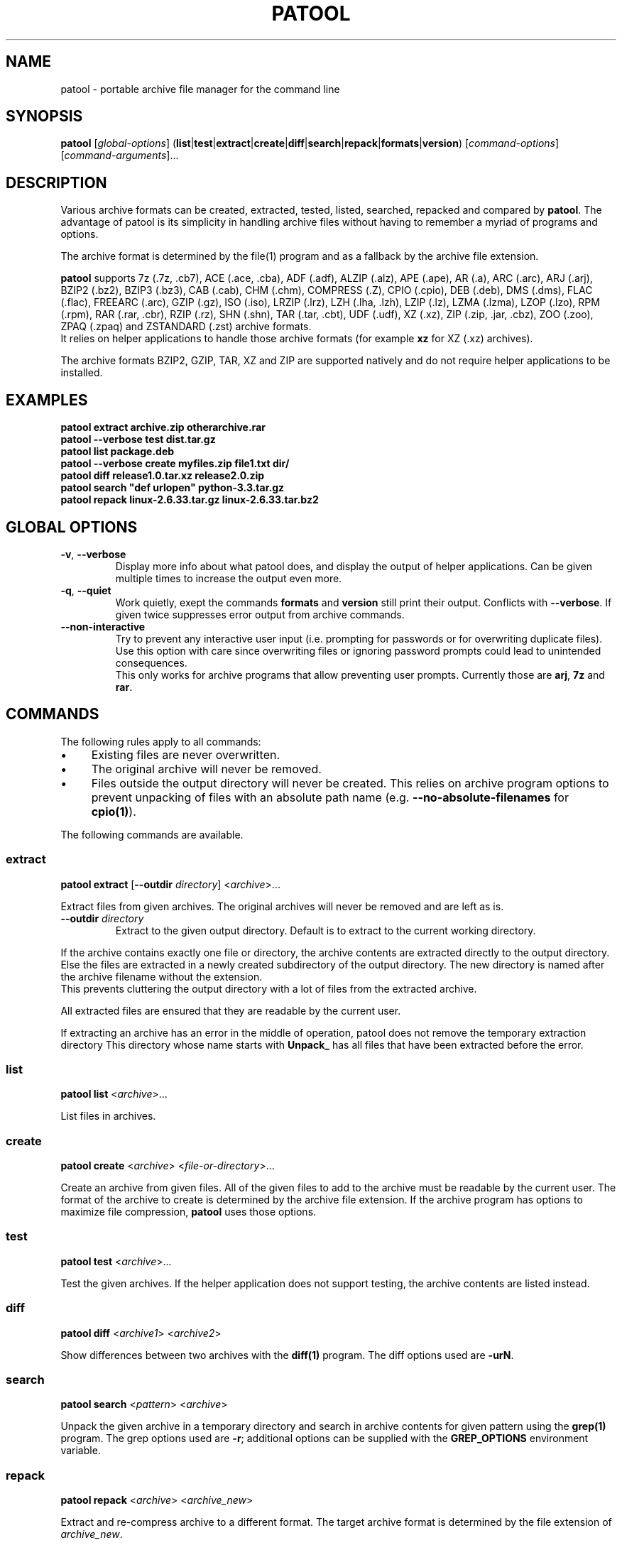 .\"                                      -*- nroff -*-
.\" Copyright (C) 2010-2025 Bastian Kleineidam
.\"
.\" This program is free software: you can redistribute it and/or modify
.\" it under the terms of the GNU General Public License as published by
.\" the Free Software Foundation, either version 3 of the License, or
.\" (at your option) any later version.
.\"
.\" This program is distributed in the hope that it will be useful,
.\" but WITHOUT ANY WARRANTY; without even the implied warranty of
.\" MERCHANTABILITY or FITNESS FOR A PARTICULAR PURPOSE.  See the
.\" GNU General Public License for more details.
.\"
.TH PATOOL "1" "June 2025" "patool"
.SH NAME
patool - portable archive file manager for the command line
.SH SYNOPSIS
 \fBpatool\fP [\fIglobal-options\fP] (\fBlist\fP|\fBtest\fP|\fBextract\fP|\fBcreate\fP|\fBdiff\fP|\fBsearch\fP|\fBrepack\fP|\fBformats\fP|\fBversion\fP) [\fIcommand-options\fP] [\fIcommand-arguments\fP]...
.SH DESCRIPTION
Various archive formats can be created, extracted, tested, listed, searched,
repacked and compared by
\fBpatool\fP. The advantage of patool is its simplicity in handling archive
files without having to remember a myriad of programs and options.
.PP
The archive format is determined by the file(1) program and as a fallback
by the archive file extension.
.PP
\fBpatool\fP supports 7z (.7z, .cb7), ACE (.ace, .cba), ADF (.adf),
ALZIP (.alz), APE (.ape), AR (.a), ARC (.arc), ARJ (.arj), BZIP2 (.bz2),
BZIP3 (.bz3), CAB (.cab), CHM (.chm), COMPRESS (.Z), CPIO (.cpio),
DEB (.deb), DMS (.dms),
FLAC (.flac), FREEARC (.arc), GZIP (.gz), ISO (.iso), LRZIP (.lrz), LZH (.lha, .lzh),
LZIP (.lz), LZMA (.lzma), LZOP (.lzo), RPM (.rpm), RAR (.rar, .cbr),
RZIP (.rz), SHN (.shn), TAR (.tar, .cbt), UDF (.udf), XZ (.xz), ZIP (.zip, .jar, .cbz),
ZOO (.zoo), ZPAQ (.zpaq) and ZSTANDARD (.zst) archive formats.
.br
It relies on helper applications to handle those archive formats
(for example \fBxz\fP for XZ (.xz) archives).
.PP
The archive formats BZIP2, GZIP, TAR, XZ and ZIP
are supported natively and do not require helper applications to be
installed.
.SH EXAMPLES
  \fBpatool extract archive.zip otherarchive.rar\fP
  \fBpatool \-\-verbose test dist.tar.gz\fP
  \fBpatool list package.deb\fP
  \fPpatool \-\-verbose create myfiles.zip file1.txt dir/\fP
  \fBpatool diff release1.0.tar.xz release2.0.zip\fP
  \fBpatool search "def urlopen" python\-3.3.tar.gz\fP
  \fBpatool repack linux\-2.6.33.tar.gz linux\-2.6.33.tar.bz2\fP
.SH GLOBAL OPTIONS
.TP
\fB\-v\fP, \fB\-\-verbose\fP
Display more info about what patool does, and display the output
of helper applications. Can be given multiple times to increase
the output even more.
.TP
\fB\-q\fP, \fB\-\-quiet\fP
Work quietly, exept the commands \fBformats\fP and \fBversion\fP
still print their output. Conflicts with \fB\-\-verbose\fP.
If given twice suppresses error output from archive commands.
.TP
\fB\-\-non\-interactive\fP
Try to prevent any interactive user input (i.e. prompting for passwords
or for overwriting duplicate files). Use this option with care since
overwriting files or ignoring password prompts could lead to unintended
consequences.
.br
This only works for archive programs that allow preventing user prompts. Currently
those are \fBarj\fP, \fB7z\fP and \fBrar\fP.
.SH COMMANDS
The following rules apply to all commands:
.IP "\(bu" 4
Existing files are never overwritten.
.IP "\(bu" 4
The original archive will never be removed.
.IP "\(bu" 4
Files outside the output directory will never be created. This relies on
archive program options to prevent unpacking of files with an absolute
path name (e.g. \fB\-\-no\-absolute\-filenames\fP for \fBcpio(1)\fP).
.PP
The following commands are available.
.SS extract
\fBpatool\fP \fBextract\fP [\fB\-\-outdir\fP \fIdirectory\fP] <\fIarchive\fP>...
.PP
Extract files from given archives. The original archives will never
be removed and are left as is.
.TP
\fB\-\-outdir\fP \fIdirectory\fP
Extract to the given output directory. Default is to extract to
the current working directory.
.PP
If the archive contains exactly one
file or directory, the archive contents are extracted directly to the
output directory.
Else the files are extracted in a newly created subdirectory of the output
directory. The new directory is named after the archive filename without
the extension.
.br
This prevents cluttering the output directory with a lot
of files from the extracted archive.
.PP
All extracted files are ensured that they are readable by the
current user.
.PP
If extracting an archive has an error in the middle of operation, patool does
not remove the temporary extraction directory
This directory whose name starts with \fBUnpack_\fP has all files that have been
extracted before the error.
.SS list
\fBpatool\fP \fBlist\fP <\fIarchive\fP>...
.PP
List files in archives.
.SS create
\fBpatool\fP \fBcreate\fP <\fIarchive\fP> <\fIfile-or-directory\fP>...
.PP
Create an archive from given files. All of the given files to add
to the archive must be readable by the current user.
The format of the archive to create is determined by the archive file
extension. If the archive program has options to maximize file compression,
\fBpatool\fP uses those options.
.SS test
\fBpatool\fP \fBtest\fP <\fIarchive\fP>...
.PP
Test the given archives. If the helper application does not support
testing, the archive contents are listed instead.
.SS diff
\fBpatool\fP \fBdiff\fP <\fIarchive1\fP> <\fIarchive2\fP>
.PP
Show differences between two archives with the \fBdiff(1)\fP program.
The diff options used are \fB\-urN\fP.
.SS search
\fBpatool\fP \fBsearch\fP <\fIpattern\fP> <\fIarchive\fP>
.PP
Unpack the given archive in a temporary directory and search in archive
contents for given pattern using the \fBgrep(1)\fP program.
The grep options used are \fB\-r\fP; additional options can be supplied
with the \fBGREP_OPTIONS\fP environment variable.
.SS repack
\fBpatool\fP \fBrepack\fP <\fIarchive\fP> <\fIarchive_new\fP>
.PP
Extract and re-compress archive to a different format.
The target archive format is determined by the file extension of \fIarchive_new\fP.
.SS formats
\fBpatool\fP \fBformats\fP
.PP
Show all supported archive formats (i.e. which helper applications
are available).
.SS version
\fBpatool\fP \fBversion\fP
.PP
Print version information.
.SH HELP OPTION
Specifying the help option displays help for patool itself, or a
command.
.br
For example:
  \fBpatool \-\-help\fP - display help for patool
  \fBpatool extract \-\-help\fP - display help for the extract command
.SH SHELL ALIASES
When running under a Unix shell the following aliases can be defined to save some typing:
  \fBalias pl='patool list'\fP
  \fBalias px='patool extract'\fP
  \fBalias pc='patool create'\fP
  \fBalias pd='patool diff'\fP
.SH AUTHOR
Bastian Kleineidam <bastian.kleineidam@web.de>
.SH COPYRIGHT
Copyright \(co 2010-2025 Bastian Kleineidam
